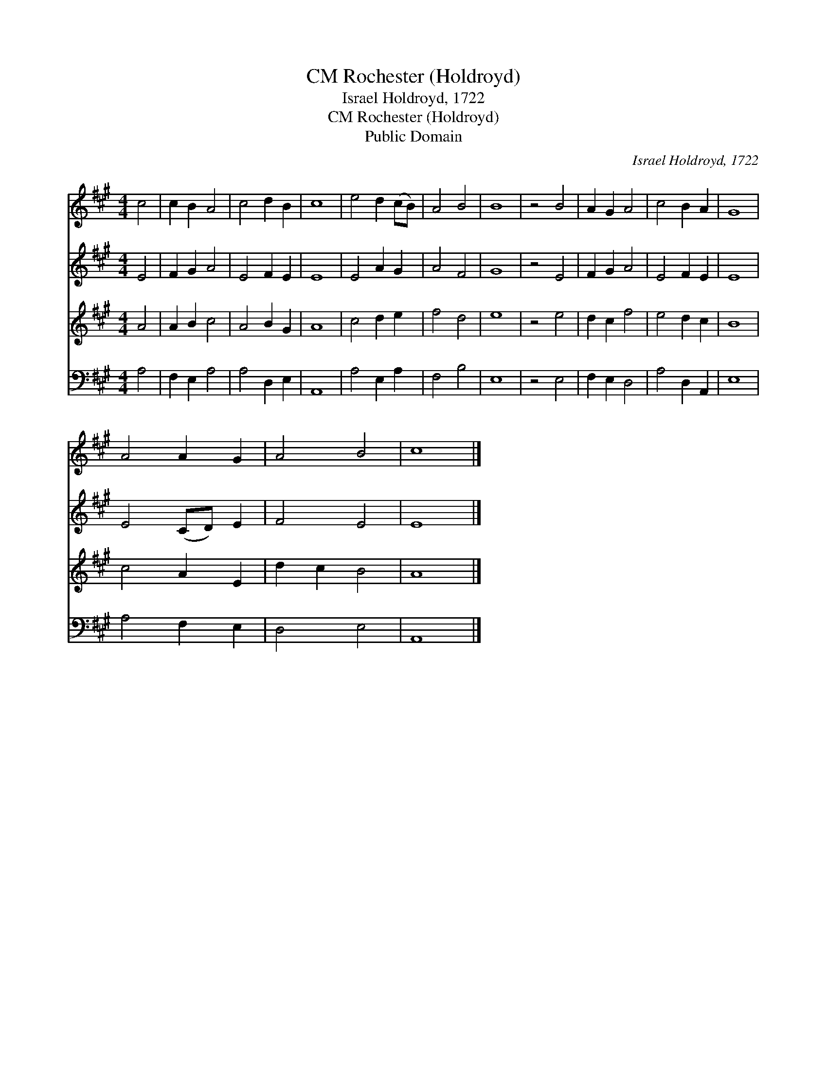 X:1
T:Rochester (Holdroyd), CM
T:Israel Holdroyd, 1722
T:Rochester (Holdroyd), CM
T:Public Domain
C:Israel Holdroyd, 1722
Z:Public Domain
%%score 1 2 3 4
L:1/8
M:4/4
K:A
V:1 treble 
V:2 treble 
V:3 treble 
V:4 bass 
V:1
 c4 | c2 B2 A4 | c4 d2 B2 | c8 | e4 d2 (cB) | A4 B4 | B8 | z4 B4 | A2 G2 A4 | c4 B2 A2 | G8 | %11
 A4 A2 G2 | A4 B4 | c8 |] %14
V:2
 E4 | F2 G2 A4 | E4 F2 E2 | E8 | E4 A2 G2 | A4 F4 | G8 | z4 E4 | F2 G2 A4 | E4 F2 E2 | E8 | %11
 E4 (CD) E2 | F4 E4 | E8 |] %14
V:3
 A4 | A2 B2 c4 | A4 B2 G2 | A8 | c4 d2 e2 | f4 d4 | e8 | z4 e4 | d2 c2 f4 | e4 d2 c2 | B8 | %11
 c4 A2 E2 | d2 c2 B4 | A8 |] %14
V:4
 A,4 | F,2 E,2 A,4 | A,4 D,2 E,2 | A,,8 | A,4 E,2 A,2 | F,4 B,4 | E,8 | z4 E,4 | F,2 E,2 D,4 | %9
 A,4 D,2 A,,2 | E,8 | A,4 F,2 E,2 | D,4 E,4 | A,,8 |] %14

